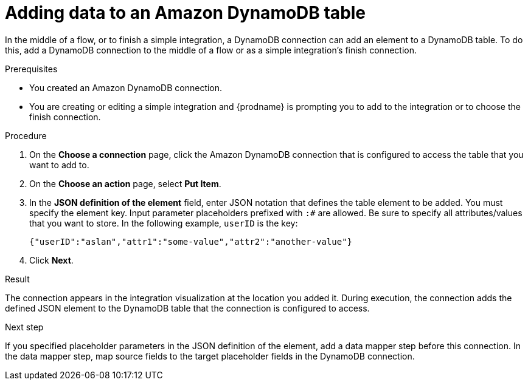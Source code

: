 // This module is included in the following assemblies:
// as_connecting-to-amazon-dynamodb.adoc

[id='adding-dynamodb-connection-put_{context}']
= Adding data to an Amazon DynamoDB table

In the middle of a flow, or to finish a simple integration, a
DynamoDB connection can add an element to a DynamoDB table.
To do this, add a DynamoDB connection
to the middle of a flow or as a simple integration's finish connection. 

.Prerequisites
* You created an Amazon DynamoDB connection.
* You are creating or editing a simple integration and {prodname} is prompting you
to add to the integration or to choose the finish connection.  

.Procedure

. On the *Choose a connection* page, click the Amazon DynamoDB connection that
is configured to access the table that you want to add to. 

. On the *Choose an action* page, select *Put Item*. 

. In the *JSON definition of the element* field, enter JSON notation 
that defines the table element to be added. You must specify 
the element key. Input parameter placeholders prefixed 
with `:#` are allowed. Be sure to specify 
all attributes/values that you want to store.
In the following example, `userID` is the key: 
+
----
{"userID":"aslan","attr1":"some-value","attr2":"another-value"}
----

. Click *Next*. 

.Result
The connection appears in the integration visualization at the location
you added it. During execution, the connection adds the defined JSON
element to the DynamoDB table that the connection is configured to access. 

.Next step
If you specified placeholder parameters in the JSON definition of the element, add a data 
mapper step before this connection. In the data mapper step, map source fields 
to the target placeholder fields in the DynamoDB connection. 
